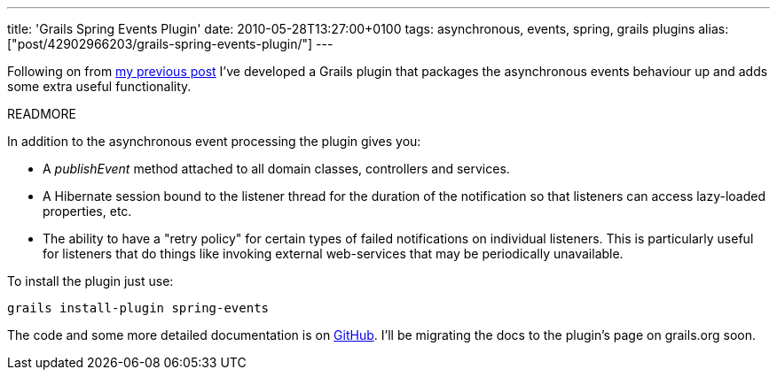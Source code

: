 ---
title: 'Grails Spring Events Plugin'
date: 2010-05-28T13:27:00+0100
tags: asynchronous, events, spring, grails plugins
alias: ["post/42902966203/grails-spring-events-plugin/"]
---

Following on from http://blog.freeside.co/post/42902948889/asynchronous-application-events-in-grails[my previous post] I've developed a Grails plugin that packages the asynchronous events behaviour up and adds some extra useful functionality.

READMORE

In addition to the asynchronous event processing the plugin gives you:

* A _publishEvent_ method attached to all domain classes, controllers and services.
* A Hibernate session bound to the listener thread for the duration of the notification so that listeners can access lazy-loaded properties, etc.
* The ability to have a "retry policy" for certain types of failed notifications on individual listeners. This is particularly useful for listeners that do things like invoking external web-services that may be periodically unavailable.

To install the plugin just use:

[source,bash]
-----------------------------------
grails install-plugin spring-events
-----------------------------------

The code and some more detailed documentation is on http://github.com/robfletcher/grails-spring-events[GitHub]. I'll be migrating the docs to the plugin's page on grails.org soon.
